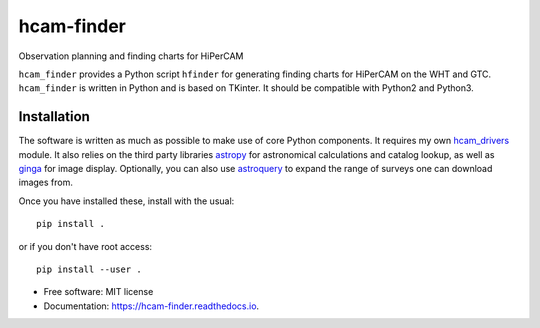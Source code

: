===============================
hcam-finder
===============================


.. image:: https://img.shields.io/pypi/v/hcam_finder.svg
        :target: https://pypi.python.org/pypi/hcam_finder

.. image:: https://img.shields.io/travis/StuartLittlefair/hcam_finder.svg
        :target: https://travis-ci.org/StuartLittlefair/hcam_finder

.. image:: https://readthedocs.org/projects/hcam-finder/badge/?version=latest
        :target: https://hcam-finder.readthedocs.io/en/latest/?badge=latest
        :alt: Documentation Status

.. image:: https://pyup.io/repos/github/StuartLittlefair/hcam_finder/shield.svg
     :target: https://pyup.io/repos/github/StuartLittlefair/hcam_finder/
     :alt: Updates


Observation planning and finding charts for HiPerCAM

``hcam_finder`` provides a Python script ``hfinder`` for generating finding
charts for HiPerCAM on the WHT and GTC. ``hcam_finder`` is written in Python and is based on TKinter. It should be
compatible with Python2 and Python3.

Installation
------------

The software is written as much as possible to make use of core Python
components. It requires my own `hcam_drivers <https://github.com/StuartLittlefair/hcam-drivers>`_ module.
It also relies on the third party libraries `astropy <http://astropy.org/>`_ for astronomical
calculations and catalog lookup, as well as `ginga <https://ginga.readthedocs.io/en/latest/>`_ for
image display. Optionally, you can also use `astroquery <https://astroquery.readthedocs.io>`_ to expand
the range of surveys one can download images from.

Once you have installed these, install with the usual::

 pip install .

or if you don't have root access::

 pip install --user .

* Free software: MIT license
* Documentation: https://hcam-finder.readthedocs.io.



